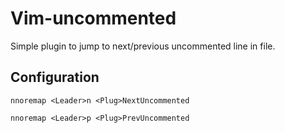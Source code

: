 * Vim-uncommented

Simple plugin to jump to next/previous uncommented line in file.

** Configuration

~nnoremap <Leader>n <Plug>NextUncommented~

~nnoremap <Leader>p <Plug>PrevUncommented~

